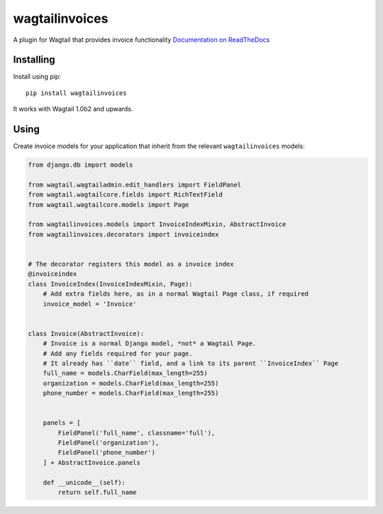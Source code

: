 ===============
wagtailinvoices
===============

A plugin for Wagtail that provides invoice functionality
`Documentation on ReadTheDocs <https://wagtailinvoices.readthedocs.org/en/latest/>`_

Installing
==========

Install using pip::

	pip install wagtailinvoices

It works with Wagtail 1.0b2 and upwards.

Using
=====

Create invoice models for your application that inherit from the relevant ``wagtailinvoices`` models:

.. code-block:: python

    from django.db import models

    from wagtail.wagtailadmin.edit_handlers import FieldPanel
    from wagtail.wagtailcore.fields import RichTextField
    from wagtail.wagtailcore.models import Page

    from wagtailinvoices.models import InvoiceIndexMixin, AbstractInvoice
    from wagtailinvoices.decorators import invoiceindex


    # The decorator registers this model as a invoice index
    @invoiceindex
    class InvoiceIndex(InvoiceIndexMixin, Page):
        # Add extra fields here, as in a normal Wagtail Page class, if required
        invoice_model = 'Invoice'


    class Invoice(AbstractInvoice):
        # Invoice is a normal Django model, *not* a Wagtail Page.
        # Add any fields required for your page.
        # It already has ``date`` field, and a link to its parent ``InvoiceIndex`` Page
        full_name = models.CharField(max_length=255)
        organization = models.CharField(max_length=255)
        phone_number = models.CharField(max_length=255)
        

        panels = [
            FieldPanel('full_name', classname='full'),
            FieldPanel('organization'),
            FieldPanel('phone_number')
        ] + AbstractInvoice.panels

        def __unicode__(self):
            return self.full_name

